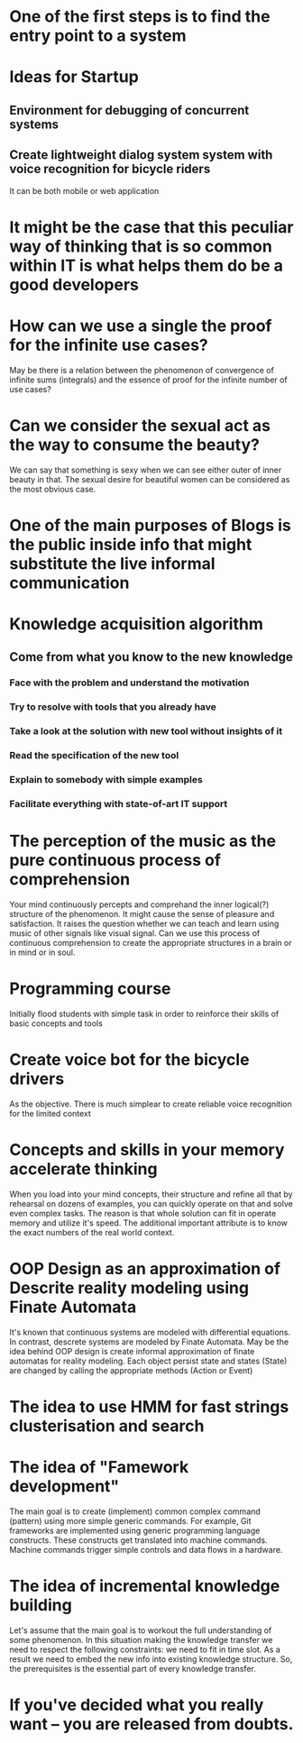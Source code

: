 
* One of the first steps is to find the entry point to a system

* Ideas for Startup
** Environment for debugging of concurrent systems
** Create lightweight dialog system system with voice recognition for bicycle riders
   It can be both mobile or web application
* It might be the case that this peculiar way of thinking that is so common within IT is what helps them do be a good developers
* How can we use a single the proof for the infinite use cases?
  May be there is a relation between the phenomenon of convergence of
  infinite sums (integrals) and the essence of proof for the infinite number
  of use cases?
* Can we consider the sexual act as the way to consume the beauty?
  We can say that something is sexy when we can see either outer of inner
  beauty in that. The sexual desire for beautiful women can be considered 
  as the most obvious case.
* One of the main purposes of Blogs is the public inside info that might substitute the live informal communication
* Knowledge acquisition algorithm 
** Come from what you know to the new knowledge
*** Face with the problem and understand the motivation
*** Try to resolve with tools that you already have
*** Take a look at the solution with new tool without insights of it
*** Read the specification of the new tool
*** Explain to somebody with simple examples
*** Facilitate everything with state-of-art IT support
* The perception of the music as the pure continuous process of comprehension
  Your mind continuously percepts and comprehand the inner logical(?) structure
  of the phenomenon. It might cause the sense of pleasure and satisfaction.
  It raises the question whether we can teach and learn using music of other
  signals like visual signal. Can we use this process of continuous 
  comprehension to create the appropriate structures in a brain or in mind or
  in soul.
* Programming course
  Initially flood students with simple task in order to reinforce their
  skills of basic concepts and tools
* Create voice bot for the bicycle drivers
  As the objective. There is much simplear to create reliable voice recognition
  for the limited context
* Concepts and skills in your memory accelerate thinking
  When you load into your mind concepts, their structure and refine all that by
  rehearsal on dozens of examples, you can quickly operate on that and solve even
  complex tasks. The reason is that whole solution can fit in operate memory
  and utilize it's speed. The additional important attribute is to know the exact numbers
  of the real world context.
* OOP Design as an approximation of Descrite reality modeling using Finate Automata
  It's known that continuous systems are modeled with differential equations. In contrast,
  descrete systems are modeled by Finate Automata. May be the idea behind OOP design is 
  create informal approximation of finate automatas for reality modeling. Each object persist
  state and states (State) are changed by calling the appropriate methods (Action or Event)
* The idea to use HMM for fast strings clusterisation and search
* The idea of "Famework development"
  The main goal is to create (implement) common complex command (pattern) using more simple generic
  commands. For example, Git frameworks are implemented using generic programming language
  constructs. These constructs get translated into machine commands. Machine commands trigger
  simple controls and data flows in a hardware.
* The idea of incremental knowledge building
  Let's assume that the main goal is to workout the full understanding of some phenomenon.
  In this situation making the knowledge transfer we need to respect the following constraints:
  we need to fit in time slot. As a result we need to embed the new info into existing knowledge
  structure. So, the prerequisites is the essential part of every knowledge transfer.
* If you've decided what you really want -- you are released from doubts.

